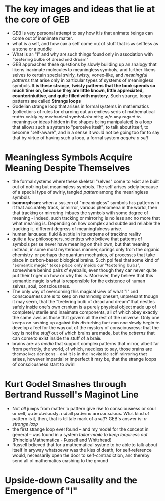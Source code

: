 
* The key images and ideas that lie at the core of GEB
- GEB is very personal attempt to say how it is that animate beings can come out of inanimate matter.
- what is a self, and how can a self come out of stuff that is as selfless as a stone or a puddle
- What is an "I" and why are such things found only in association with
  "teetering bulbs of dread and dream"
- GEB approaches these questions by slowly building up an analogy that likens inanimate molecules to meaningless symbols, and further likens selves to certain special swirly, twisty, vortex-like, and /meaningful patterns/ that arise only in particular types of systems of meaningless symbols. *It is these strange, twisty patterns that the book spends so much time on, because they are little known, little appreciated, counterintuitive, and quite filled with mystery*. Such strange, loopy patterns are called *Strange loops*
- Godelian strange loop that arises in formal systems in mathematics (collections of rules for churning out an endless seris of mathematical truths solely by mechanical symbol-shunting w/o any regard to meanings or ideas hidden in the shapes being manipulated) is a loop that allows such a system to "perceive itself", to talk about itself, to become "self-aware", and in a sense it would not be going too far to say that by virtue of having such a loop, a formal system /acquire a self/

* Meaningless Symbols Acquire Meaning Despite Themselves
- the formal systems where these skeletal "selves" come to exist are built out of nothing but meaningless symbols. The self arises solely because of a special type of swirly, tangled /pattern/ among the meaningless symbols
- *isomorphism*: when a system of "meaningless" symbols has patterns in it that accurately track, or mirror, various phenomena in the world, then that tracking or mirroring imbues the symbols with some degree of meaning -- indeed, such tracking or mirroring is no less and no more that what meaning is. Depending on how complex and subtle and reliable the tracking is, different degress of meaningfulness arise.
- human language: fluid & subtle in its patterns of tracking reality
- quite a few philosophers, scientists who believe that patterns of symbols per se never have meaning on their own, but that meaning instead, in some most mysterious manner, springs only from the organic chemistry, or perhaps the quantum mechanics, of processes that take place in carbon-based biological brains. Such ppl feel that some kind of "semantic magic" takes place only inside our "teetering bulbs", somewhere behind pairs of eyeballs, even though they can never quite put their finger on how or why this is. Moreover, they believe that this semantic magic is what is responsible for the existence of human selves, soul, consciousness.
- The only way of overcoming this magical view of what "I" and consciousness are is to keep on reaminding oneself, unpleasant though it may seem, that the "teetering bulb of dread and dream" that nestles safely inside one's own cranium is a purely physical object made up of completely sterile and inanimate components, all of which obey exactly the same laws as those that govern all the rest of the universe. Only one keeps on bashing up against this disturbing fact can one slowly begin to develop a feel for the way out of the mystery of consciousness: that the key is not the /stuff/ out of which brains are made, but the /patterns/ that can come to exist inside the stuff of a brain.
- brains are: as /media/ that support complex patterns that mirror, albeit far from perfectly, the world, of which, needless to say, those brains are themselves denizens -- and it is in the inevitable self-mirroring that arises, however impartial or imperfect it may be, that the strange loops of consciousness start to swirl

* Kurt Godel Smashes through Bertrand Russell's Maginot Line
- Not /all/ jumps from matter to pattern give rise to consciousness or soul or self, quite obviously: not all patterns are conscious. What kind of pattern is it, then, that is telltale mark of a /self/? GEB's answer is: /a strange loop/
- the first strange loop ever found -- and my model for the concept in general -- was found in a system /tailor-made to keep loopiness out/ (Principia Mathematica - Russell and Whitehead)
- Russell believed that for a mathematical systme to be able to talk about itself in anyway whatsoever was the kiss of death, for self-reference would, necessarily open the door to self-contradiction, and thereby send all of mathematics crashing to the ground

* Upside-down Causality and the Emergence of "I"

